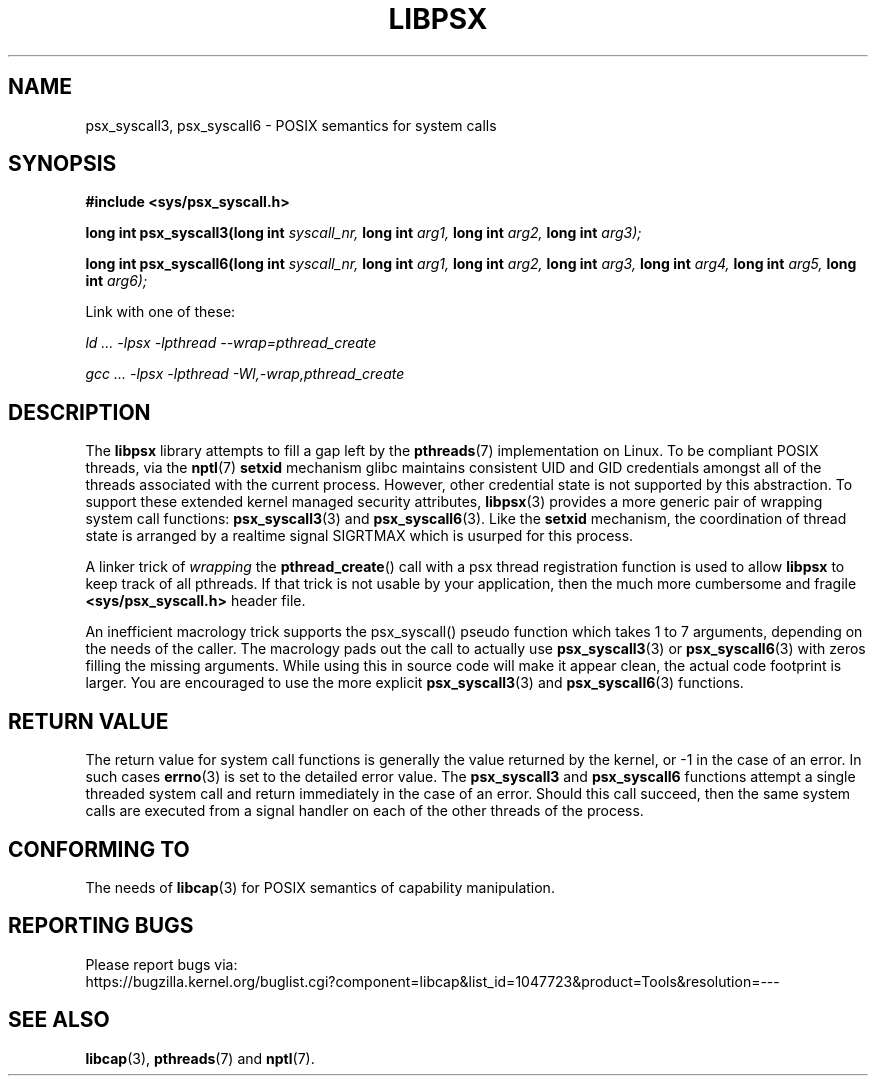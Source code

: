 .TH LIBPSX 3 "2020-01-07" "" "Linux Programmer's Manual"
.SH NAME
psx_syscall3, psx_syscall6 \- POSIX semantics for system calls
.SH SYNOPSIS
.nf
.B #include <sys/psx_syscall.h>
.sp
.BI "long int psx_syscall3(long int" " syscall_nr, " "long int" " arg1, " "long int" " arg2, " "long int" " arg3);"
.sp
.BI "long int psx_syscall6(long int" " syscall_nr, " "long int" " arg1, " "long int" " arg2, " "long int" " arg3, " "long int" " arg4, " "long int" " arg5, " "long int" " arg6);"
.sp
Link with one of these:
.sp
.I   ld ... -lpsx -lpthread --wrap=pthread_create
.sp
.I   gcc ... -lpsx -lpthread -Wl,-wrap,pthread_create
.SH DESCRIPTION
The
.B libpsx
library attempts to fill a gap left by the
.BR pthreads (7)
implementation on Linux. To be compliant POSIX threads, via the
.BR nptl "(7) " setxid
mechanism glibc maintains consistent UID and GID credentials amongst
all of the threads associated with the current process. However, other
credential state is not supported by this abstraction. To support
these extended kernel managed security attributes,
.BR libpsx (3)
provides a more generic pair of wrapping system call functions:
.BR psx_syscall3 "(3) and " psx_syscall6 (3).
Like the
.B setxid
mechanism, the coordination of thread state is arranged by a realtime
signal SIGRTMAX which is usurped for this process.
.PP
A linker trick of
.I wrapping
the
.BR pthread_create ()
call with a psx thread registration function is used to allow
.B libpsx
to keep track of all pthreads. If that trick is not usable by your application, then the much more cumbersome and fragile
.B <sys/psx_syscall.h>
header file.
.PP
An inefficient macrology trick supports the psx_syscall() pseudo
function which takes 1 to 7 arguments, depending on the needs of the
caller. The macrology pads out the call to actually use
.BR psx_syscall3 (3)
or
.BR psx_syscall6 (3)
with zeros filling the missing arguments. While using this in source
code will make it appear clean, the actual code footprint is
larger. You are encouraged to use the more explicit
.BR psx_syscall3 (3)
and
.BR psx_syscall6 (3)
functions.
.SH RETURN VALUE
The return value for system call functions is generally the value
returned by the kernel, or -1 in the case of an error. In such cases
.BR errno (3)
is set to the detailed error value. The
.BR psx_syscall3 " and " psx_syscall6
functions attempt a single threaded system call and return immediately
in the case of an error. Should this call succeed, then the same
system calls are executed from a signal handler on each of the other
threads of the process.
.SH CONFORMING TO
The needs of
.BR libcap (3)
for POSIX semantics of capability manipulation.
.SH "REPORTING BUGS"
Please report bugs via:
.TP
https://bugzilla.kernel.org/buglist.cgi?component=libcap&list_id=1047723&product=Tools&resolution=---
.SH SEE ALSO
.BR libcap (3),
.BR pthreads "(7) and"
.BR nptl (7).
